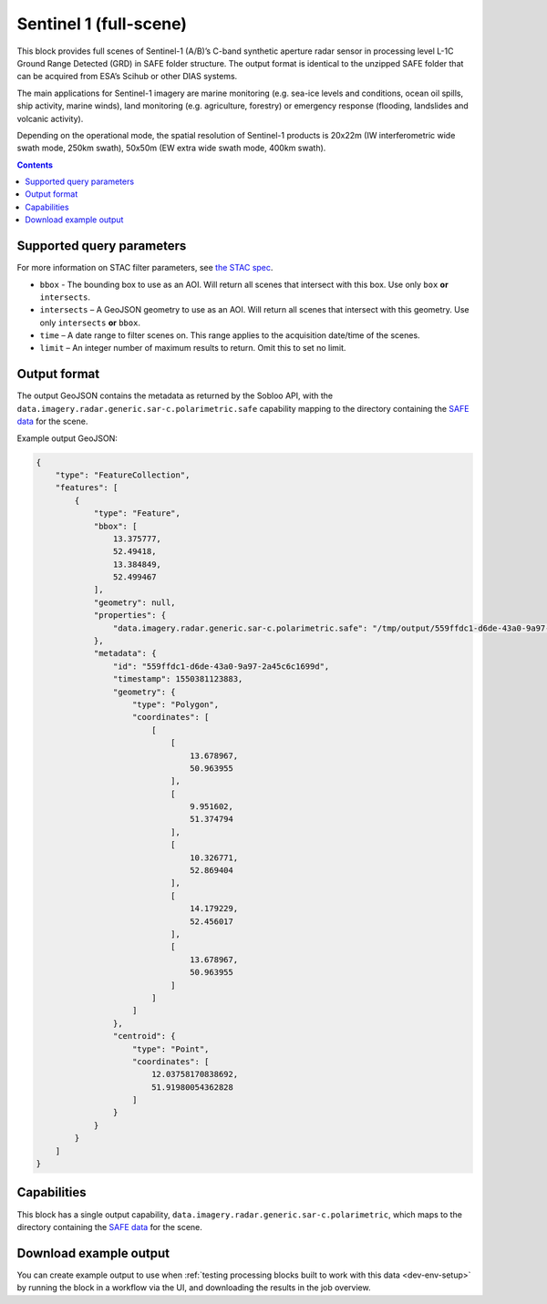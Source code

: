.. _sentinel1-grd-block:

Sentinel 1 (full-scene)
=======================

This block provides full scenes of Sentinel-1 (A/B)’s C-band synthetic aperture radar sensor in processing level L-1C
Ground Range Detected (GRD) in SAFE folder structure. The output format is identical to the unzipped SAFE folder that
can be acquired from ESA’s Scihub or other DIAS systems.

The main applications for Sentinel-1 imagery are marine monitoring (e.g. sea-ice levels and conditions, ocean oil
spills, ship activity, marine winds), land monitoring (e.g. agriculture, forestry) or emergency response (flooding,
landslides and volcanic activity).

Depending on the operational mode, the spatial resolution of Sentinel-1 products is 20x22m (IW interferometric wide
swath mode, 250km swath), 50x50m (EW extra wide swath mode, 400km swath).

.. contents::

Supported query parameters
--------------------------

For more information on STAC filter parameters, see
`the STAC spec <https://github.com/radiantearth/stac-spec/blob/master/api-spec/filters.md>`_.

* ``bbox`` - The bounding box to use as an AOI. Will return all scenes that intersect with this box. Use only ``box``
  **or** ``intersects``.
* ``intersects`` – A GeoJSON geometry to use as an AOI. Will return all scenes that intersect with this geometry. Use
  only ``intersects`` **or** ``bbox``.
* ``time`` – A date range to filter scenes on. This range applies to the acquisition date/time of the scenes.
* ``limit`` – An integer number of maximum results to return. Omit this to set no limit.

Output format
-------------

The output GeoJSON contains the metadata as returned by the Sobloo API, with the ``data.imagery.radar.generic.sar-c.polarimetric.safe``
capability mapping to the directory containing the `SAFE data <http://earth.esa.int/SAFE/>`_ for the scene.

Example output GeoJSON:

.. code-block:: javascript

    {
        "type": "FeatureCollection",
        "features": [
            {
                "type": "Feature",
                "bbox": [
                    13.375777,
                    52.49418,
                    13.384849,
                    52.499467
                ],
                "geometry": null,
                "properties": {
                    "data.imagery.radar.generic.sar-c.polarimetric.safe": "/tmp/output/559ffdc1-d6de-43a0-9a97-2a45c6c1699d"
                },
                "metadata": {
                    "id": "559ffdc1-d6de-43a0-9a97-2a45c6c1699d",
                    "timestamp": 1550381123883,
                    "geometry": {
                        "type": "Polygon",
                        "coordinates": [
                            [
                                [
                                    13.678967,
                                    50.963955
                                ],
                                [
                                    9.951602,
                                    51.374794
                                ],
                                [
                                    10.326771,
                                    52.869404
                                ],
                                [
                                    14.179229,
                                    52.456017
                                ],
                                [
                                    13.678967,
                                    50.963955
                                ]
                            ]
                        ]
                    },
                    "centroid": {
                        "type": "Point",
                        "coordinates": [
                            12.03758170838692,
                            51.91980054362828
                        ]
                    }
                }
            }
        ]
    }

Capabilities
------------

This block has a single output capability, ``data.imagery.radar.generic.sar-c.polarimetric``, which maps to the
directory containing the `SAFE data <http://earth.esa.int/SAFE/>`_ for the scene.

Download example output
-----------------------

You can create example output to use when :ref:`testing processing blocks built to work with this data <dev-env-setup>`
by running the block in a workflow via the UI, and downloading the results in the job overview.
